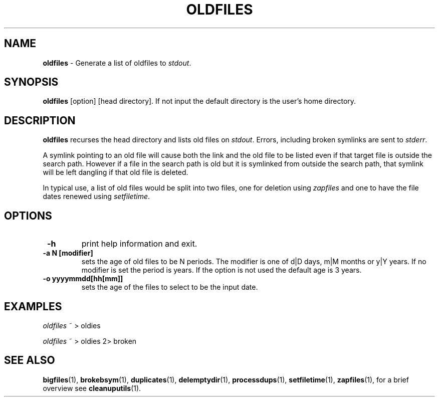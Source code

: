 .TH "OLDFILES" 1 "2014/12/05" "Robert L Parker rlp1938@gmail.com"


.SH NAME

.P
\fBoldfiles\fR \- Generate a list of oldfiles to \fIstdout\fR.

.SH SYNOPSIS

.P
\fBoldfiles\fR [option] [head directory].
If not input the default directory is the user's home directory.

.SH DESCRIPTION

.P
\fBoldfiles\fR recurses the head directory and lists old files on
\fIstdout\fR. Errors, including broken symlinks are sent to \fIstderr\fR.

.P
A symlink pointing to an old file will cause both the link and the old
file to be listed even if that target file is outside the search path.
However if a file in the search path is old but it is symlinked from
outside the search path, that symlink will be left dangling if that old
file is deleted.

.P
In typical use, a list of old files would be split into two files, one
for deletion using \fIzapfiles\fR and one to have the file dates renewed
using \fIsetfiletime\fR.

.SH OPTIONS

.TP
 \fB\-h\fR
print help information and exit.

.TP
 \fB\-a N [modifier]\fR
sets the age of old files to be N periods. The modifier is one of d|D
days, m|M months or y|Y years. If no modifier is set the period is
years. If the option is not used the default age is 3 years.

.TP
 \fB\-o yyyymmdd[hh[mm]]\fR
sets the age of the files to select to be the input date.

.SH EXAMPLES

.P
\fIoldfiles\fR ~ > oldies

.P
\fIoldfiles\fR ~ > oldies 2> broken

.SH SEE ALSO

.P
\fBbigfiles\fR(1), \fBbrokebsym\fR(1), \fBduplicates\fR(1),
\fBdelemptydir\fR(1), \fBprocessdups\fR(1), \fBsetfiletime\fR(1),
\fBzapfiles\fR(1), for a brief overview see \fBcleanuputils\fR(1).

.\" man code generated by txt2tags 2.6 (http://txt2tags.org)
.\" cmdline: txt2tags -t man oldfiles.t2t
